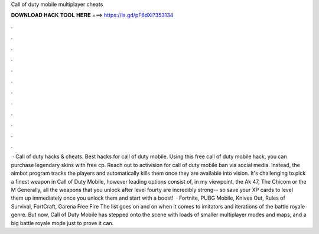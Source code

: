 Call of duty mobile multiplayer cheats

𝐃𝐎𝐖𝐍𝐋𝐎𝐀𝐃 𝐇𝐀𝐂𝐊 𝐓𝐎𝐎𝐋 𝐇𝐄𝐑𝐄 ===> https://is.gd/pF6dXi?353134

.

.

.

.

.

.

.

.

.

.

.

.

 · Call of duty hacks & cheats. Best hacks for call of duty mobile. Using this free call of duty mobile hack, you can purchase legendary skins with free cp. Reach out to activision for call of duty mobile ban via social media. Instead, the aimbot program tracks the players and automatically kills them once they are available into vision. It's challenging to pick a finest weapon in Call of Duty Mobile, however leading options consist of, in my viewpoint, the Ak 47, The Chicom or the M Generally, all the weapons that you unlock after level fourty are incredibly strong-- so save your XP cards to level them up immediately once you unlock them and start with a boost!  · Fortnite, PUBG Mobile, Knives Out, Rules of Survival, FortCraft, Garena Free Fire The list goes on and on when it comes to imitators and iterations of the battle royale genre. But now, Call of Duty Mobile has stepped onto the scene with loads of smaller multiplayer modes and maps, and a big battle royale mode just to prove it can.
